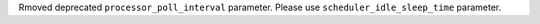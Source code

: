 Rmoved deprecated ``processor_poll_interval`` parameter. Please use ``scheduler_idle_sleep_time`` parameter.
